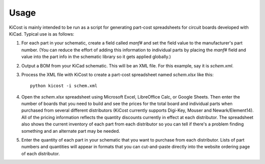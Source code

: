 ========
Usage
========

KiCost is mainly intended to be run as a script for generating part-cost spreadsheets for
circuit boards developed with KiCad. Typical use is as follows:

1. For each part in your schematic, create a field called `manf#` and set the field value
   to the manufacturer's part number. (You can reduce the effort of adding this information to individual parts by
   placing the `manf#` field and value into the part info in the schematic library so it gets applied globally.)
2. Output a BOM from your KiCad schematic. This will be an XML file. For this example, say it is `schem.xml`.
3. Process the XML file with KiCost to create a part-cost spreadsheet named `schem.xlsx` like this::

     python kicost -i schem.xml

4. Open the `schem.xlsx` spreadsheet using Microsoft Excel, LibreOffice Calc, or Google Sheets.
   Then enter the number of boards that you need to build and see
   the prices for the total board and individual parts when purchased from 
   several different distributors (KiCost currently supports Digi-Key, Mouser and Newark/Element14).
   All of the pricing information reflects the quantity discounts currently in effect at
   each distributor.
   The spreadsheet also shows the current inventory of each part from each distributor so you can tell
   if there's a problem finding something and an alternate part may be needed.
5. Enter the quantity of each part in your schematic that you want to purchase from each distributor.
   Lists of part numbers and quantities will appear in formats that you can cut-and-paste
   directly into the website ordering page of each distributor.

